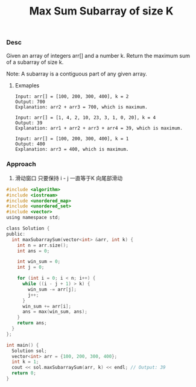 #+title: Max Sum Subarray of size K

*** Desc
Given an array of integers arr[]  and a number k. Return the maximum sum of a subarray of size k.

Note: A subarray is a contiguous part of any given array.

**** Exmaples

#+begin_example
Input: arr[] = [100, 200, 300, 400], k = 2
Output: 700
Explanation: arr2 + arr3 = 700, which is maximum.

Input: arr[] = [1, 4, 2, 10, 23, 3, 1, 0, 20], k = 4
Output: 39
Explanation: arr1 + arr2 + arr3 + arr4 = 39, which is maximum.

Input: arr[] = [100, 200, 300, 400], k = 1
Output: 400
Explanation: arr3 = 400, which is maximum.
#+end_example

*** Approach

1. 滑动窗口
   只要保持 i - j 一直等于K 向尾部滑动

#+begin_src c
#include <algorithm>
#include <iostream>
#include <unordered_map>
#include <unordered_set>
#include <vector>
using namespace std;

class Solution {
public:
  int maxSubarraySum(vector<int> &arr, int k) {
    int n = arr.size();
    int ans = 0;

    int win_sum = 0;
    int j = 0;

    for (int i = 0; i < n; i++) {
      while ((i - j + 1) > k) {
        win_sum -= arr[j];
        j++;
      }
      win_sum += arr[i];
      ans = max(win_sum, ans);
    }
    return ans;
  }
};

int main() {
  Solution sol;
  vector<int> arr = {100, 200, 300, 400};
  int k = 1;
  cout << sol.maxSubarraySum(arr, k) << endl; // Output: 39
  return 0;
}

#+end_src
